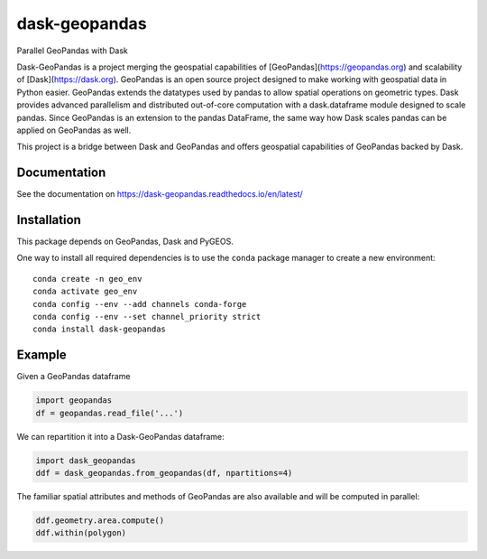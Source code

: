 dask-geopandas |conda| |pypi| |docs| |gitter|
=============================================

Parallel GeoPandas with Dask

Dask-GeoPandas is a project merging the geospatial capabilities of [GeoPandas](https://geopandas.org)
and scalability of [Dask](https://dask.org). GeoPandas is an open source project designed to make working with geospatial data in Python easier. GeoPandas extends the datatypes used by pandas to allow spatial operations on geometric types.
Dask provides advanced parallelism and distributed out-of-core computation with a dask.dataframe module designed to scale
pandas. Since GeoPandas is an extension to the pandas DataFrame, the same way how Dask scales pandas can be applied on GeoPandas as well.

This project is a bridge between Dask and GeoPandas and offers geospatial capabilities of GeoPandas backed by Dask.

Documentation
-------------

See the documentation on https://dask-geopandas.readthedocs.io/en/latest/

Installation
------------

This package depends on GeoPandas, Dask and PyGEOS.

One way to install all required dependencies is to use the ``conda`` package manager to
create a new environment:

::

    conda create -n geo_env
    conda activate geo_env
    conda config --env --add channels conda-forge
    conda config --env --set channel_priority strict
    conda install dask-geopandas



Example
-------

Given a GeoPandas dataframe

.. code-block:: python

   import geopandas
   df = geopandas.read_file('...')

We can repartition it into a Dask-GeoPandas dataframe:

.. code-block:: python

   import dask_geopandas
   ddf = dask_geopandas.from_geopandas(df, npartitions=4)

The familiar spatial attributes and methods of GeoPandas are also available
and will be computed in parallel:

.. code-block:: python

   ddf.geometry.area.compute()
   ddf.within(polygon)


.. |pypi| image:: https://img.shields.io/pypi/v/dask-geopandas.svg
   :target: https://pypi.python.org/pypi/dask-geopandas/

.. |conda| image:: https://img.shields.io/conda/vn/conda-forge/dask-geopandas.svg
   :target: https://anaconda.org/conda-forge/dask-geopandas
   :alt: Conda Version

.. |docs| image:: https://readthedocs.org/projects/dask-geopandas/badge/?version=latest
   :target: https://dask-geopandas.readthedocs.io/en/latest/?badge=latest
   :alt: Documentation Status

.. |gitter| image:: https://badges.gitter.im/geopandas/geopandas.svg
   :target: https://gitter.im/geopandas/geopandas
   :alt: Gitter
